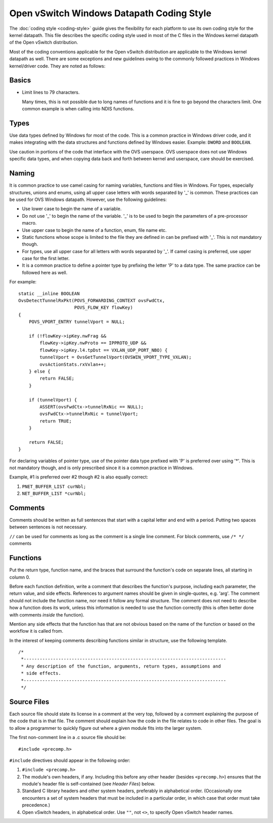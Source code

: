 ..
      Licensed under the Apache License, Version 2.0 (the "License"); you may
      not use this file except in compliance with the License. You may obtain
      a copy of the License at

          http://www.apache.org/licenses/LICENSE-2.0

      Unless required by applicable law or agreed to in writing, software
      distributed under the License is distributed on an "AS IS" BASIS, WITHOUT
      WARRANTIES OR CONDITIONS OF ANY KIND, either express or implied. See the
      License for the specific language governing permissions and limitations
      under the License.

      Convention for heading levels in Open vSwitch documentation:

      =======  Heading 0 (reserved for the title in a document)
      -------  Heading 1
      ~~~~~~~  Heading 2
      +++++++  Heading 3
      '''''''  Heading 4

      Avoid deeper levels because they do not render well.

==========================================
Open vSwitch Windows Datapath Coding Style
==========================================

The :doc:`coding style <coding-style>` guide gives the flexibility for each
platform to use its own coding style for the kernel datapath.  This file
describes the specific coding style used in most of the C files in the Windows
kernel datapath of the Open vSwitch distribution.

Most of the coding conventions applicable for the Open vSwitch distribution are
applicable to the Windows kernel datapath as well.  There are some exceptions
and new guidelines owing to the commonly followed practices in Windows
kernel/driver code.  They are noted as follows:

Basics
------

- Limit lines to 79 characters.

  Many times, this is not possible due to long names of functions and it is
  fine to go beyond the characters limit.  One common example is when calling
  into NDIS functions.

Types
-----

Use data types defined by Windows for most of the code.  This is a common
practice in Windows driver code, and it makes integrating with the data
structures and functions defined by Windows easier.  Example: ``DWORD`` and
``BOOLEAN``.

Use caution in portions of the code that interface with the OVS userspace.  OVS
userspace does not use Windows specific data types, and when copying data back
and forth between kernel and userspace, care should be exercised.

Naming
------

It is common practice to use camel casing for naming variables, functions and
files in Windows.  For types, especially structures, unions and enums, using
all upper case letters with words separated by '_' is common. These practices
can be used for OVS Windows datapath.  However, use the following guidelines:

- Use lower case to begin the name of a variable.

- Do not use '_' to begin the name of the variable. '_' is to be used to begin
  the parameters of a pre-processor macro.

- Use upper case to begin the name of a function, enum, file name etc.

- Static functions whose scope is limited to the file they are defined in can
  be prefixed with '_'. This is not mandatory though.

- For types, use all upper case for all letters with words separated by '_'. If
  camel casing is preferred, use  upper case for the first letter.

- It is a common practice to define a pointer type by prefixing the letter 'P'
  to a data type.  The same practice can be followed here as well.

For example::

    static __inline BOOLEAN
    OvsDetectTunnelRxPkt(POVS_FORWARDING_CONTEXT ovsFwdCtx,
                         POVS_FLOW_KEY flowKey)
    {
        POVS_VPORT_ENTRY tunnelVport = NULL;

        if (!flowKey->ipKey.nwFrag &&
            flowKey->ipKey.nwProto == IPPROTO_UDP &&
            flowKey->ipKey.l4.tpDst == VXLAN_UDP_PORT_NBO) {
            tunnelVport = OvsGetTunnelVport(OVSWIN_VPORT_TYPE_VXLAN);
            ovsActionStats.rxVxlan++;
        } else {
            return FALSE;
        }

        if (tunnelVport) {
            ASSERT(ovsFwdCtx->tunnelRxNic == NULL);
            ovsFwdCtx->tunnelRxNic = tunnelVport;
            return TRUE;
        }

        return FALSE;
    }

For declaring variables of pointer type, use of the pointer data type prefixed
with 'P' is preferred over using '*'. This is not mandatory though, and is only
prescribed since it is a common practice in Windows.

Example, #1 is preferred over #2 though #2 is also equally correct:

1. ``PNET_BUFFER_LIST curNbl;``
2. ``NET_BUFFER_LIST *curNbl;``

Comments
--------

Comments should be written as full sentences that start with a capital letter
and end with a period.  Putting two spaces between sentences is not necessary.

``//`` can be used for comments as long as the comment is a single line
comment.  For block comments, use ``/* */`` comments

Functions
---------

Put the return type, function name, and the braces that surround the function's
code on separate lines, all starting in column 0.

Before each function definition, write a comment that describes the function's
purpose, including each parameter, the return value, and side effects.
References to argument names should be given in single-quotes, e.g. 'arg'.  The
comment should not include the function name, nor need it follow any formal
structure.  The comment does not need to describe how a function does its work,
unless this information is needed to use the function correctly (this is often
better done with comments *inside* the function).

Mention any side effects that the function has that are not obvious based on
the name of the function or based on the workflow it is called from.

In the interest of keeping comments describing functions similar in structure,
use the following template.

::

    /*
     *----------------------------------------------------------------------------
     * Any description of the function, arguments, return types, assumptions and
     * side effects.
     *----------------------------------------------------------------------------
     */

Source Files
------------

Each source file should state its license in a comment at the very top,
followed by a comment explaining the purpose of the code that is in that file.
The comment should explain how the code in the file relates to code in other
files.  The goal is to allow a programmer to quickly figure out where a given
module fits into the larger system.

The first non-comment line in a .c source file should be::

    #include <precomp.h>

``#include`` directives should appear in the following order:

1. ``#include <precomp.h>``

2. The module's own headers, if any.  Including this before any other header
   (besides ``<precomp.h>``) ensures that the module's header file is
   self-contained (see *Header Files*) below.

3. Standard C library headers and other system headers, preferably in
   alphabetical order.  (Occasionally one encounters a set of system headers
   that must be included in a particular order, in which case that order must
   take precedence.)

4. Open vSwitch headers, in alphabetical order.  Use ``""``, not ``<>``, to
   specify Open vSwitch header names.
